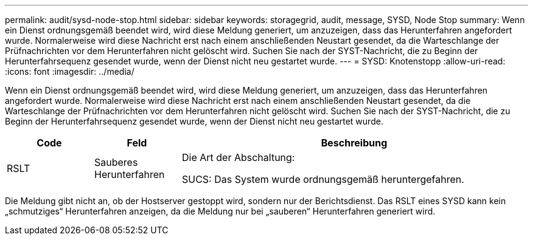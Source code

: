 ---
permalink: audit/sysd-node-stop.html 
sidebar: sidebar 
keywords: storagegrid, audit, message, SYSD, Node Stop 
summary: Wenn ein Dienst ordnungsgemäß beendet wird, wird diese Meldung generiert, um anzuzeigen, dass das Herunterfahren angefordert wurde.  Normalerweise wird diese Nachricht erst nach einem anschließenden Neustart gesendet, da die Warteschlange der Prüfnachrichten vor dem Herunterfahren nicht gelöscht wird.  Suchen Sie nach der SYST-Nachricht, die zu Beginn der Herunterfahrsequenz gesendet wurde, wenn der Dienst nicht neu gestartet wurde. 
---
= SYSD: Knotenstopp
:allow-uri-read: 
:icons: font
:imagesdir: ../media/


[role="lead"]
Wenn ein Dienst ordnungsgemäß beendet wird, wird diese Meldung generiert, um anzuzeigen, dass das Herunterfahren angefordert wurde.  Normalerweise wird diese Nachricht erst nach einem anschließenden Neustart gesendet, da die Warteschlange der Prüfnachrichten vor dem Herunterfahren nicht gelöscht wird.  Suchen Sie nach der SYST-Nachricht, die zu Beginn der Herunterfahrsequenz gesendet wurde, wenn der Dienst nicht neu gestartet wurde.

[cols="1a,1a,4a"]
|===
| Code | Feld | Beschreibung 


 a| 
RSLT
 a| 
Sauberes Herunterfahren
 a| 
Die Art der Abschaltung:

SUCS: Das System wurde ordnungsgemäß heruntergefahren.

|===
Die Meldung gibt nicht an, ob der Hostserver gestoppt wird, sondern nur der Berichtsdienst.  Das RSLT eines SYSD kann kein „schmutziges“ Herunterfahren anzeigen, da die Meldung nur bei „sauberen“ Herunterfahren generiert wird.
